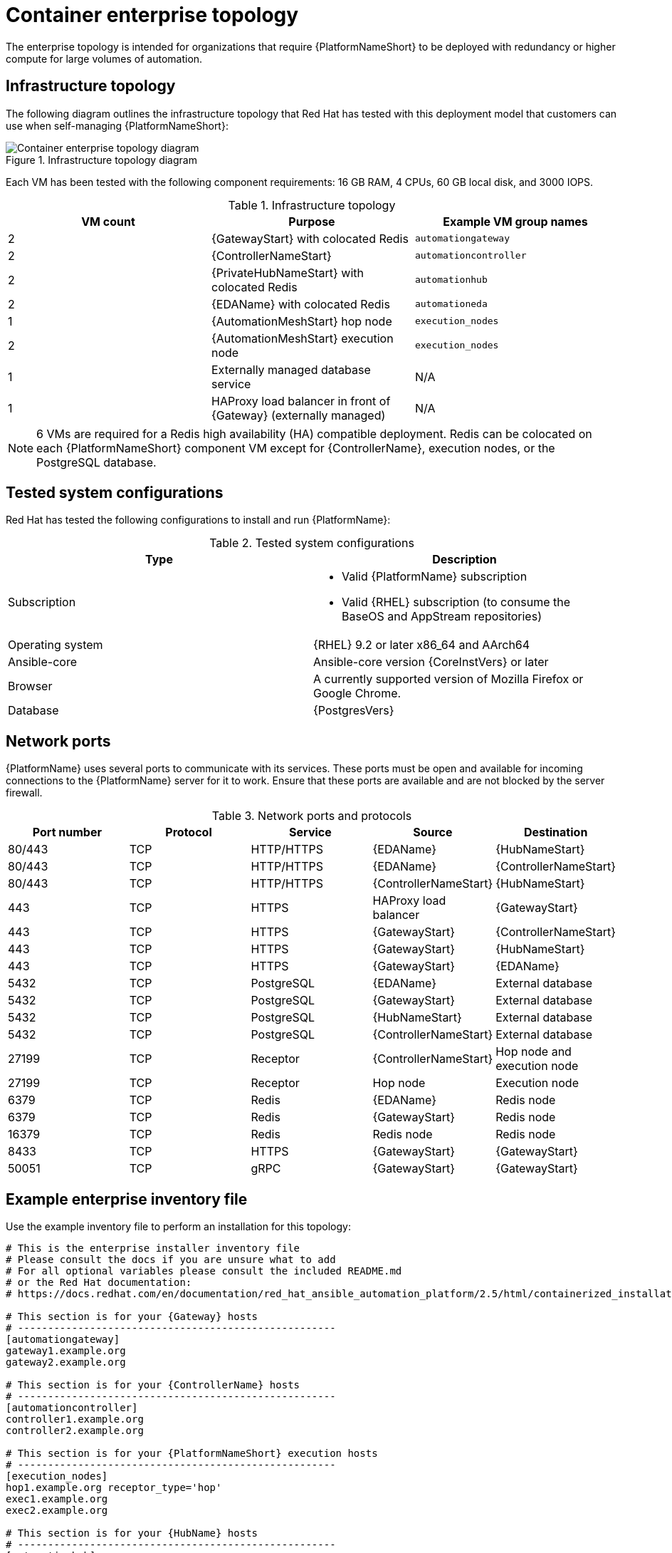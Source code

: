 [id="cont-b-env-a"]
= Container enterprise topology

The enterprise topology is intended for organizations that require {PlatformNameShort} to be deployed with redundancy or higher compute for large volumes of automation.

== Infrastructure topology
The following diagram outlines the infrastructure topology that Red{nbsp}Hat has tested with this deployment model that customers can use when self-managing {PlatformNameShort}:

.Infrastructure topology diagram
image::cont-b-env-a.png[Container enterprise topology diagram]

Each VM has been tested with the following component requirements: 16 GB RAM, 4 CPUs, 60 GB local disk, and 3000 IOPS. 

.Infrastructure topology
[options="header"]
|====
| VM count | Purpose | Example VM group names
| 2 | {GatewayStart} with colocated Redis | `automationgateway` 
| 2 | {ControllerNameStart} | `automationcontroller`
| 2 | {PrivateHubNameStart} with colocated Redis | `automationhub`
| 2 | {EDAName} with colocated Redis | `automationeda`
| 1 | {AutomationMeshStart} hop node | `execution_nodes`
| 2 | {AutomationMeshStart} execution node | `execution_nodes`
| 1 | Externally managed database service | N/A
| 1 | HAProxy load balancer in front of {Gateway} (externally managed) | N/A
|====

[NOTE]
====
6 VMs are required for a Redis high availability (HA) compatible deployment. Redis can be colocated on each {PlatformNameShort} component VM except for {ControllerName}, execution nodes, or the PostgreSQL database.
====

== Tested system configurations

Red{nbsp}Hat has tested the following configurations to install and run {PlatformName}:

.Tested system configurations
[options="header"]
|====
| Type | Description 
| Subscription 
a| 
* Valid {PlatformName} subscription
* Valid {RHEL} subscription (to consume the BaseOS and AppStream repositories)
| Operating system | {RHEL} 9.2 or later x86_64 and AArch64
| Ansible-core | Ansible-core version {CoreInstVers} or later
| Browser | A currently supported version of Mozilla Firefox or Google Chrome.
| Database | {PostgresVers}
|====

== Network ports

{PlatformName} uses several ports to communicate with its services. These ports must be open and available for incoming connections to the {PlatformName} server for it to work. Ensure that these ports are available and are not blocked by the server firewall.

.Network ports and protocols
[options="header"]
|====
| Port number | Protocol | Service | Source | Destination
| 80/443 | TCP | HTTP/HTTPS | {EDAName} | {HubNameStart}
| 80/443 | TCP | HTTP/HTTPS | {EDAName} | {ControllerNameStart}
| 80/443 | TCP | HTTP/HTTPS | {ControllerNameStart} | {HubNameStart}
| 443 | TCP | HTTPS | HAProxy load balancer | {GatewayStart}
| 443 | TCP | HTTPS | {GatewayStart} | {ControllerNameStart}
| 443 | TCP | HTTPS | {GatewayStart} | {HubNameStart}
| 443 | TCP | HTTPS | {GatewayStart} | {EDAName}
| 5432 | TCP | PostgreSQL | {EDAName} | External database
| 5432 | TCP | PostgreSQL | {GatewayStart} | External database 
| 5432 | TCP | PostgreSQL | {HubNameStart} | External database
| 5432 | TCP | PostgreSQL | {ControllerNameStart} | External database
| 27199 | TCP | Receptor | {ControllerNameStart} | Hop node and execution node
| 27199 | TCP | Receptor | Hop node | Execution node
| 6379 | TCP | Redis | {EDAName} | Redis node
| 6379 | TCP | Redis | {GatewayStart} | Redis node
| 16379 | TCP | Redis | Redis node | Redis node
| 8433 | TCP | HTTPS | {GatewayStart} | {GatewayStart}
| 50051 | TCP | gRPC | {GatewayStart} | {GatewayStart}
|====

== Example enterprise inventory file
Use the example inventory file to perform an installation for this topology: 

[source,yaml,subs="+attributes"]
----
# This is the enterprise installer inventory file
# Please consult the docs if you are unsure what to add
# For all optional variables please consult the included README.md
# or the Red Hat documentation:
# https://docs.redhat.com/en/documentation/red_hat_ansible_automation_platform/2.5/html/containerized_installation

# This section is for your {Gateway} hosts
# -----------------------------------------------------
[automationgateway]
gateway1.example.org
gateway2.example.org

# This section is for your {ControllerName} hosts
# -----------------------------------------------------
[automationcontroller]
controller1.example.org
controller2.example.org

# This section is for your {PlatformNameShort} execution hosts
# -----------------------------------------------------
[execution_nodes]
hop1.example.org receptor_type='hop'
exec1.example.org
exec2.example.org

# This section is for your {HubName} hosts
# -----------------------------------------------------
[automationhub]
hub1.example.org
hub2.example.org

# This section is for your {EDAcontroller} hosts
# -----------------------------------------------------
[automationeda]
eda1.example.org
eda2.example.org

[redis]
gateway1.example.org
gateway2.example.org
hub1.example.org
hub2.example.org
eda1.example.org
eda2.example.org

[all:vars]

# Common variables
# https://docs.redhat.com/en/documentation/red_hat_ansible_automation_platform/2.5/html/containerized_installation/appendix-inventory-files-vars#ref-general-inventory-variables
# -----------------------------------------------------
postgresql_admin_username=<set your own>
postgresql_admin_password=<set your own>
registry_username=<your RHN username>
registry_password=<your RHN password>

# {GatewayStart}
# https://docs.redhat.com/en/documentation/red_hat_ansible_automation_platform/2.5/html/containerized_installation/appendix-inventory-files-vars#ref-gateway-variables
# -----------------------------------------------------
gateway_admin_password=<set your own>
gateway_pg_host=externaldb.example.org
gateway_pg_database=<set your own>
gateway_pg_username=<set your own>
gateway_pg_password=<set your own>

# {ControllerNameStart}
# https://docs.redhat.com/en/documentation/red_hat_ansible_automation_platform/2.5/html/containerized_installation/appendix-inventory-files-vars#ref-controller-variables
# -----------------------------------------------------
controller_admin_password=<set your own>
controller_pg_host=externaldb.example.org
controller_pg_database=<set your own>
controller_pg_username=<set your own>
controller_pg_password=<set your own>

# {HubNameStart}
# https://docs.redhat.com/en/documentation/red_hat_ansible_automation_platform/2.5/html/containerized_installation/appendix-inventory-files-vars#ref-hub-variables
# -----------------------------------------------------
hub_admin_password=<set your own>
hub_pg_host=externaldb.example.org
hub_pg_database=<set your own>
hub_pg_username=<set your own>
hub_pg_password=<set your own>

# {EDAcontroller}
# https://docs.redhat.com/en/documentation/red_hat_ansible_automation_platform/2.5/html/containerized_installation/appendix-inventory-files-vars#event-driven-ansible-controller
# -----------------------------------------------------
eda_admin_password=<set your own>
eda_pg_host=externaldb.example.org
eda_pg_database=<set your own>
eda_pg_username=<set your own>
eda_pg_password=<set your own>
----


== Storage requirements
* Execution environments are pulled into {ControllerName} hybrid nodes and execution nodes that run jobs. The size of these containers influences the storage requirements for `$PATH_WHERE_PODMAN_PUTS_CONTAINER_IMAGES`.

* The primary determining factors for the size of the database and its storage volume, which defaults to `$POSTGRES_DEFAULT_DATA_DIR`, are:
** The quantity of job events (lines of output from {ControllerName} jobs) 
** The quantity of days of job data that are retained

* On execution nodes and {ControllerName} control and hybrid nodes, job output is buffered to the disk in `$NAME_OF_RECEPTOR_DIR_VAR`, which defaults to `/tmp`.

* The size and quantity of collections synced to {HubName} influence the storage requirements of `$PATH_WHERE_PULP_STORES_COLLECTIONS`.
